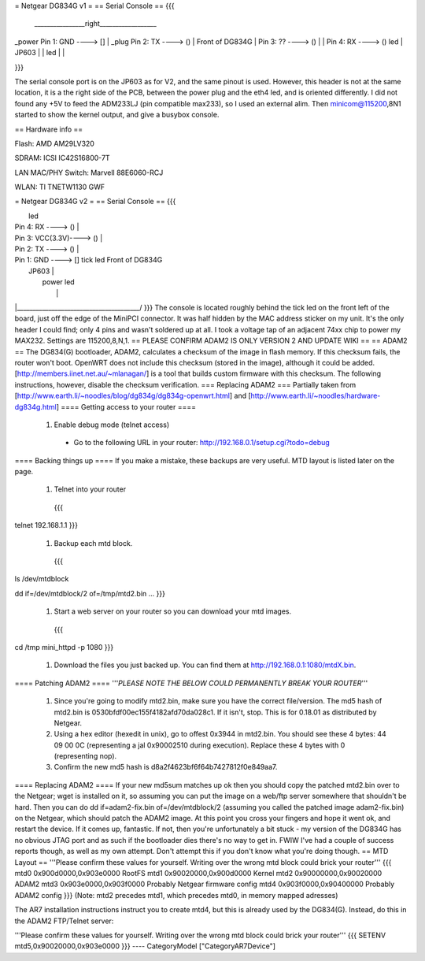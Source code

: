= Netgear DG834G v1 =
== Serial Console ==
{{{
 ________________right__________________
|                                       \
_power    Pin 1: GND     ----> []       |
_plug     Pin 2: TX      ----> ()       | Front of DG834G
|         Pin 3: ??      ----> ()       |
|         Pin 4: RX      ----> ()       led
|                           JP603       |
|                                       led
|                                       |

}}}

The serial console port is on the JP603 as for V2, and the same pinout is used. However, this header is not at the same location, it is a the right side of the PCB, between the power plug and the eth4 led, and is oriented differently. I did not found any +5V to feed the ADM233LJ (pin compatible max233), so I used an external alim. Then minicom@115200,8N1 started to show the kernel output, and give a busybox console.

== Hardware info ==

Flash: AMD AM29LV320

SDRAM: ICSI IC42S16800-7T

LAN MAC/PHY Switch: Marvell 88E6060-RCJ

WLAN: TI TNETW1130 GWF

= Netgear DG834G v2 =
== Serial Console ==
{{{

|                                        led
|         Pin 4: RX       ----> ()       |
|         Pin 3: VCC(3.3V)----> ()       |
|         Pin 2: TX       ----> ()       |
|         Pin 1: GND      ----> []  tick led     Front of DG834G
|                            JP603       |
|                                  power led
|                                        |
|_______________________________________/
}}}
The console is located roughly behind the tick led on the front left of the board, just off the edge of the MiniPCI connector. It was half hidden by the MAC
address sticker on my unit. It's the only header I could find; only 4 pins and wasn't soldered up at all. I took a voltage tap of an adjacent 74xx chip to power my MAX232. Settings are 115200,8,N,1.
== PLEASE CONFIRM ADAM2 IS ONLY VERSION 2 AND UPDATE WIKI ==
== ADAM2 ==
The DG834(G) bootloader, ADAM2, calculates a checksum of the image in flash memory.  If this checksum fails, the router won't boot.  OpenWRT does not include this checksum (stored in the image), although it could be added.  [http://members.iinet.net.au/~mlanagan/] is a tool that builds custom firmware with this checksum.  The following instructions, however, disable the checksum verification.
=== Replacing ADAM2 ===
Partially taken from [http://www.earth.li/~noodles/blog/dg834g/dg834g-openwrt.html] and [http://www.earth.li/~noodles/hardware-dg834g.html]
==== Getting access to your router ====
 1. Enable debug mode (telnet access)
  * Go to the following URL in your router: http://192.168.0.1/setup.cgi?todo=debug
==== Backing things up ====
If you make a mistake, these backups are very useful.  MTD layout is listed later on the page.
 1. Telnet into your router
  {{{
telnet 192.168.1.1
}}}
 1. Backup each mtd block.
  {{{
ls /dev/mtdblock

dd if=/dev/mtdblock/2 of=/tmp/mtd2.bin
...
}}}
 1. Start a web server on your router so you can download your mtd images.
  {{{
cd /tmp
mini_httpd -p 1080
}}}
 1. Download the files you just backed up.  You can find them at http://192.168.0.1:1080/mtdX.bin.
==== Patching ADAM2 ====
'''*PLEASE NOTE THE BELOW COULD PERMANENTLY BREAK YOUR ROUTER*'''
 1. Since you're going to modify mtd2.bin, make sure you have the correct file/version.  The md5 hash of mtd2.bin is 0530bfdf00ec155f4182afd70da028c1.  If it isn't, stop.  This is for 0.18.01 as distributed by Netgear.
 2. Using a hex editor (hexedit in unix), go to offest 0x3944 in mtd2.bin.  You should see these 4 bytes: 44 09 00 0C (representing a jal 0x90002510 during execution). Replace these 4 bytes with 0 (representing nop).
 3. Confirm the new md5 hash is d8a2f4623bf6f64b7427812f0e849aa7.
==== Replacing ADAM2 ====
If your new md5sum matches up ok then you should copy the patched mtd2.bin over to the Netgear; wget is installed on it, so assuming you can put the image on a web/ftp server somewhere that shouldn't be hard. Then you can do dd if=adam2-fix.bin of=/dev/mtdblock/2 (assuming you called the patched image adam2-fix.bin) on the Netgear, which should patch the ADAM2 image. At this point you cross your fingers and hope it went ok, and restart the device. If it comes up, fantastic. If not, then you're unfortunately a bit stuck - my version of the DG834G has no obvious JTAG port and as such if the bootloader dies there's no way to get in. FWIW I've had a couple of success reports though, as well as my own attempt. Don't attempt this if you don't know what you're doing though.
== MTD Layout ==
'''Please confirm these values for yourself.  Writing over the wrong mtd block could brick your router'''
{{{
mtd0	0x900d0000,0x903e0000	RootFS
mtd1	0x90020000,0x900d0000	Kernel
mtd2	0x90000000,0x90020000	ADAM2
mtd3	0x903e0000,0x903f0000	Probably Netgear firmware config
mtd4	0x903f0000,0x90400000	Probably ADAM2 config
}}}
(Note: mtd2 precedes mtd1, which precedes mtd0, in memory mapped adresses)

The AR7 installation instructions instruct you to create mtd4, but this is already used by the DG834(G). Instead, do this in the ADAM2 FTP/Telnet server:

'''Please confirm these values for yourself.  Writing over the wrong mtd block could brick your router'''
{{{
SETENV mtd5,0x90020000,0x903e0000
}}}
----
CategoryModel ["CategoryAR7Device"]
